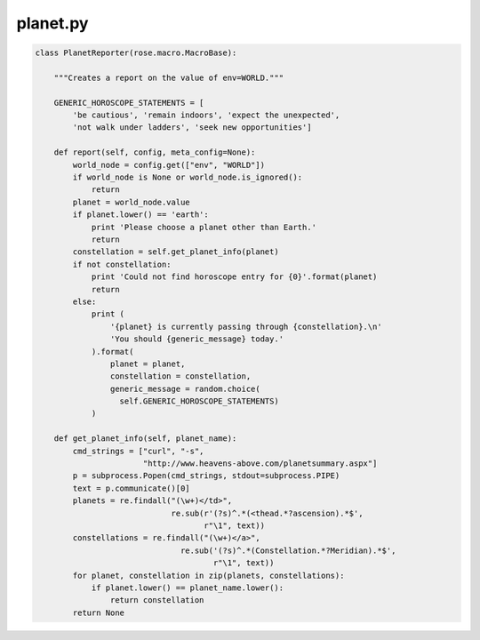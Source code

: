 .. _planet-python-reporter:

planet.py
=========

.. code-block:: python

   class PlanetReporter(rose.macro.MacroBase):

       """Creates a report on the value of env=WORLD."""

       GENERIC_HOROSCOPE_STATEMENTS = [
           'be cautious', 'remain indoors', 'expect the unexpected',
           'not walk under ladders', 'seek new opportunities']

       def report(self, config, meta_config=None):
           world_node = config.get(["env", "WORLD"])
           if world_node is None or world_node.is_ignored():
               return
           planet = world_node.value
           if planet.lower() == 'earth':
               print 'Please choose a planet other than Earth.'
               return
           constellation = self.get_planet_info(planet)
           if not constellation:
               print 'Could not find horoscope entry for {0}'.format(planet)
               return
           else:
               print (
                   '{planet} is currently passing through {constellation}.\n'
                   'You should {generic_message} today.'
               ).format(
                   planet = planet,
                   constellation = constellation,
                   generic_message = random.choice(
                     self.GENERIC_HOROSCOPE_STATEMENTS)
               )

       def get_planet_info(self, planet_name):
           cmd_strings = ["curl", "-s",
                          "http://www.heavens-above.com/planetsummary.aspx"]
           p = subprocess.Popen(cmd_strings, stdout=subprocess.PIPE)
           text = p.communicate()[0]
           planets = re.findall("(\w+)</td>",
                                re.sub(r'(?s)^.*(<thead.*?ascension).*$',
                                       r"\1", text))
           constellations = re.findall("(\w+)</a>",
                                  re.sub('(?s)^.*(Constellation.*?Meridian).*$',
                                         r"\1", text))
           for planet, constellation in zip(planets, constellations):
               if planet.lower() == planet_name.lower():
                   return constellation
           return None


